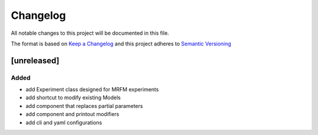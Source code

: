 Changelog
========= 
All notable changes to this project will be documented in this file.

The format is based on
`Keep a Changelog <https://keepachangelog.com/en/1.0.0/>`_
and this project adheres to
`Semantic Versioning <https://semver.org/spec/v2.0.0.html>`_

[unreleased]
--------------------
Added
^^^^^
- add Experiment class designed for MRFM experiments
- add shortcut to modify existing Models
- add component that replaces partial parameters
- add component and printout modifiers
- add cli and yaml configurations
